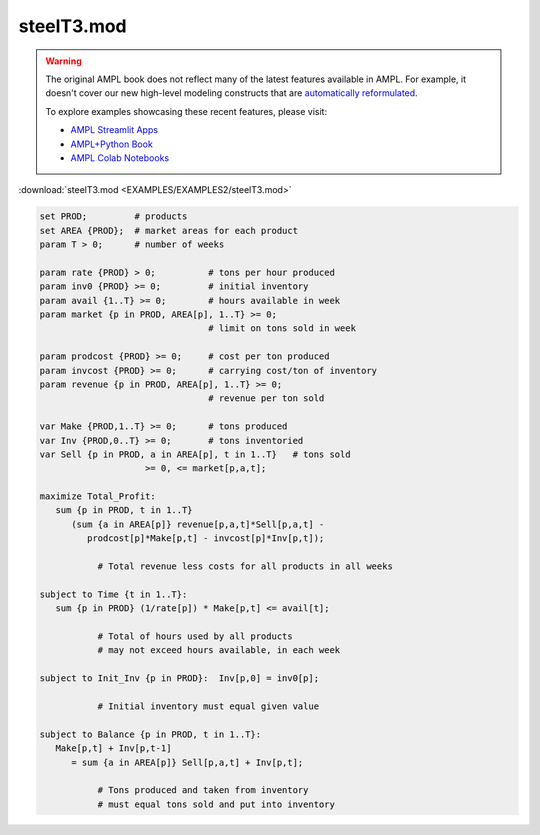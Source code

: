 steelT3.mod
===========


.. warning::
    The original AMPL book does not reflect many of the latest features available in AMPL.
    For example, it doesn't cover our new high-level modeling constructs that are `automatically reformulated <https://mp.ampl.com/model-guide.html>`_.

    
    To explore examples showcasing these recent features, please visit:

    - `AMPL Streamlit Apps <https://ampl.com/streamlit/>`__
    - `AMPL+Python Book <https://ampl.com/mo-book/>`__
    - `AMPL Colab Notebooks <https://ampl.com/colab/>`__

:download:`steelT3.mod <EXAMPLES/EXAMPLES2/steelT3.mod>`

.. code-block:: ampl

    set PROD;         # products
    set AREA {PROD};  # market areas for each product
    param T > 0;      # number of weeks
    
    param rate {PROD} > 0;          # tons per hour produced
    param inv0 {PROD} >= 0;         # initial inventory
    param avail {1..T} >= 0;        # hours available in week
    param market {p in PROD, AREA[p], 1..T} >= 0;  
                                    # limit on tons sold in week
    
    param prodcost {PROD} >= 0;     # cost per ton produced
    param invcost {PROD} >= 0;      # carrying cost/ton of inventory
    param revenue {p in PROD, AREA[p], 1..T} >= 0; 
                                    # revenue per ton sold
    
    var Make {PROD,1..T} >= 0;      # tons produced
    var Inv {PROD,0..T} >= 0;       # tons inventoried
    var Sell {p in PROD, a in AREA[p], t in 1..T}   # tons sold
                        >= 0, <= market[p,a,t];
    
    maximize Total_Profit:
       sum {p in PROD, t in 1..T} 
          (sum {a in AREA[p]} revenue[p,a,t]*Sell[p,a,t] -
             prodcost[p]*Make[p,t] - invcost[p]*Inv[p,t]);
    
               # Total revenue less costs for all products in all weeks
    
    subject to Time {t in 1..T}:
       sum {p in PROD} (1/rate[p]) * Make[p,t] <= avail[t];
    
               # Total of hours used by all products
               # may not exceed hours available, in each week
    
    subject to Init_Inv {p in PROD}:  Inv[p,0] = inv0[p];
    
               # Initial inventory must equal given value
    
    subject to Balance {p in PROD, t in 1..T}:
       Make[p,t] + Inv[p,t-1]
          = sum {a in AREA[p]} Sell[p,a,t] + Inv[p,t];
    
               # Tons produced and taken from inventory
               # must equal tons sold and put into inventory
